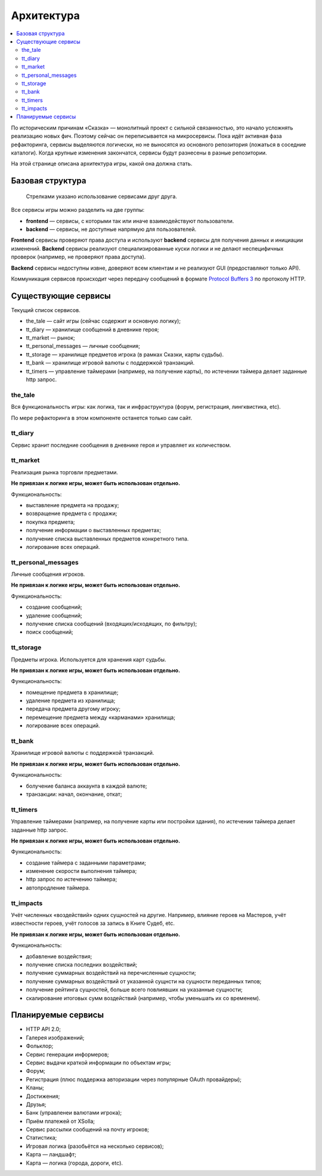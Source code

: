 Архитектура
===========

.. contents::
   :local:

По историческим причинам «Сказка» — монолитный проект с сильной связанностью, это начало усложнять реализацию новых фич. Поэтому сейчас он переписывается на микросервисы. Пока идёт активная фаза рефакторинга, сервисы выделяются логически, но не выносятся из основного репозитория (ложаться в соседние каталоги). Когда крупные изменения закончатся, сервисы будут разнесены в разные репозитории.

На этой странице описана архитектура игры, какой она должна стать.

Базовая структура
-----------------

.. figure:: images/architecture.png

            Стрелками указано использование сервисами друг друга.

Все сервисы игры можно разделить на две группы:

- **frontend** — сервисы, с которыми так или иначе взаимодействуют пользователи.
- **backend** — сервисы, не доступные напрямую для пользователей.

**Frontend** сервисы проверяют права доступа и используют **backend** сервисы для получения данных и инициации изменений.
**Backend** сервисы реализуют специализированные куски логики и не делают неспецифичных проверок (например, не проверяют права доступа).

**Backend** сервисы недоступны извне, доверяют всем клиентам и не реализуют GUI (предоставляют только API).

Коммуникация сервисов происходит через передачу сообщений в формате `Protocol Buffers 3 <https://developers.google.com/protocol-buffers/docs/proto3>`_ по протоколу HTTP.

Существующие сервисы
--------------------

Текущий список сервисов.

- the_tale — сайт игры (сейчас содержит и основную логику);
- tt_diary — хранилище сообщений в дневнике героя;
- tt_market — рынок;
- tt_personal_messages — личные сообщения;
- tt_storage — хранилище предметов игрока (в рамках Сказки, карты судьбы).
- tt_bank — хранилище игровой валюты с поддержкой транзакций.
- tt_timers — управление таймерами (например, на получение карты), по истечении таймера делает заданные http запрос.

the_tale
~~~~~~~~

Вся функциональность игры: как логика, так и инфраструктура (форум, регистрация, лингквистика, etc).

По мере рефакторинга в этом компоненте останется только сам сайт.

tt_diary
~~~~~~~~

Сервис хранит последние сообщения в дневнике героя и управляет их количеством.

tt_market
~~~~~~~~~

Реализация рынка торговли предметами.

**Не привязан к логике игры, может быть использован отдельно.**

Функциональность:

- выставление предмета на продажу;
- возвращение предмета с продажи;
- покупка предмета;
- получение информации о выставленных предметах;
- получение списка выставленных предметов конкретного типа.
- логирование всех операций.

tt_personal_messages
~~~~~~~~~~~~~~~~~~~~

Личные сообщения игроков.

**Не привязан к логике игры, может быть использован отдельно.**

Функциональность:

- создание сообщений;
- удаление сообщений;
- получение списка сообщений (входящих/исходящих, по фильтру);
- поиск сообщений;

tt_storage
~~~~~~~~~~

Предметы игрока. Используется для хранения карт судьбы.

**Не привязан к логике игры, может быть использован отдельно.**

Функциональность:

- помещение предмета в хранилище;
- удаление предмета из хранилища;
- передача предмета другому игроку;
- перемещение предмета между «карманами» хранилища;
- логирование всех операций.

tt_bank
~~~~~~~

Хранилище игровой валюты с поддержкой транзакций.

**Не привязан к логике игры, может быть использован отдельно.**

Функциональность:

- болучение баланса аккаунта в каждой валюте;
- транзакции: начал, окончание, откат;

tt_timers
~~~~~~~~~

Управление таймерами (например, на получение карты или постройки здания), по истечении таймера делает заданные http запрос.

**Не привязан к логике игры, может быть использован отдельно.**

Функциональность:

- создание таймера с заданными параметрами;
- изменение скорости выполнения таймера;
- http запрос по истечению таймера;
- автопродление таймера.

tt_impacts
~~~~~~~~~~

Учёт численных «воздействий» одних сущностей на другие. Например, влияние героев на Мастеров, учёт известности героев, учёт голосов за запись в Книге Судеб, etc.

**Не привязан к логике игры, может быть использован отдельно.**

Функциональность:

- добавление воздействия;
- получение списка последних воздействий;
- получение суммарных воздействий на перечисленные сущности;
- получение суммарных воздействий от указанной сущнсти на сущности переданных типов;
- получение рейтинга сущностей, больше всего повлиявших на указанные сущности;
- скалирование итоговых сумм воздействий (например, чтобы уменьшать их со временем).

Планируемые сервисы
-------------------

- HTTP API 2.0;
- Галерея изображений;
- Фольклор;
- Сервис генерации информеров;
- Сервис выдачи краткой информации по объектам игры;
- Форум;
- Регистрация (плюс поддержка авторизации через популярные OAuth провайдеры);
- Кланы;
- Достижения;
- Друзья;
- Банк (управленеи валютами игрока);
- Приём платежей от XSolla;
- Сервис рассылки сообщений на почту игроков;
- Статистика;
- Игровая логика (разобьётся на несколько сервисов);
- Карта — ландшафт;
- Карта — логика (города, дороги, etc).
